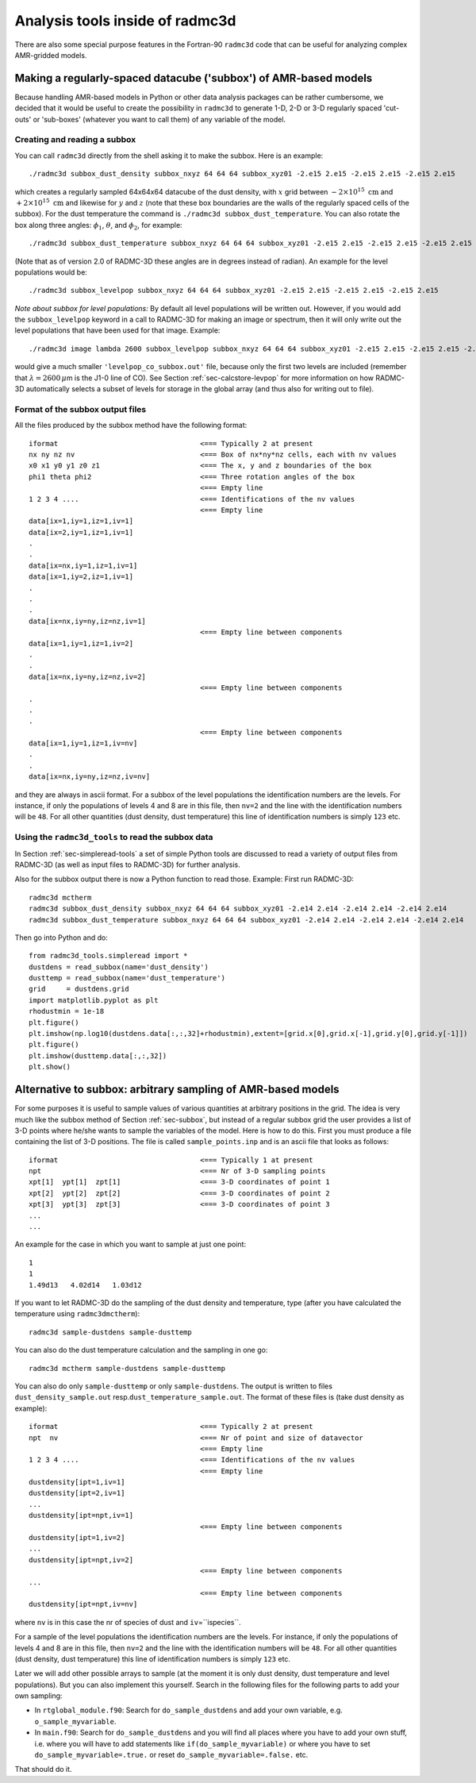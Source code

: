 .. _chap-radmc3d-internal-analysis-tools:

Analysis tools inside of radmc3d
********************************

There are also some special purpose features in the Fortran-90 ``radmc3d`` code that can be useful for analyzing complex AMR-gridded models.


.. _sec-subbox:

Making a regularly-spaced datacube ('subbox') of AMR-based models
=================================================================


Because handling AMR-based models in Python or other data analysis packages can
be rather cumbersome, we decided that it would be useful to create the
possibility in ``radmc3d`` to generate 1-D, 2-D or 3-D regularly spaced
'cut-outs' or 'sub-boxes' (whatever you want to call them) of any variable of
the model. 


Creating and reading a subbox
-----------------------------

You can call ``radmc3d`` directly from the shell asking it to make
the subbox. Here is an example::

  ./radmc3d subbox_dust_density subbox_nxyz 64 64 64 subbox_xyz01 -2.e15 2.e15 -2.e15 2.e15 -2.e15 2.e15

which creates a regularly sampled 64x64x64 datacube of the dust density, with :math:`x` grid
between :math:`-2\times 10^{15}\;\mathrm{cm}` and  :math:`+2\times 10^{15}\;\mathrm{cm}` and
likewise for :math:`y` and :math:`z` (note that these box boundaries are the walls of the
regularly spaced cells of the subbox). For the dust temperature the command is
``./radmc3d subbox_dust_temperature``. You can also rotate the box along three angles:
:math:`\phi_1`, :math:`\theta`, and :math:`\phi_2`, for example::
  
  ./radmc3d subbox_dust_temperature subbox_nxyz 64 64 64 subbox_xyz01 -2.e15 2.e15 -2.e15 2.e15 -2.e15 2.e15 subbox_phi1 30 subbox_theta 60  subbox_phi2 45

(Note that as of version 2.0 of RADMC-3D these angles are in degrees instead of radian).
An example for the level populations would be::

  ./radmc3d subbox_levelpop subbox_nxyz 64 64 64 subbox_xyz01 -2.e15 2.e15 -2.e15 2.e15 -2.e15 2.e15

*Note about subbox for level populations:* By default all level populations will
be written out. However, if you would add the ``subbox_levelpop`` keyword in a
call to RADMC-3D for making an image or spectrum, then it will only write out
the level populations that have been used for that image. Example: ::

  ./radmc3d image lambda 2600 subbox_levelpop subbox_nxyz 64 64 64 subbox_xyz01 -2.e15 2.e15 -2.e15 2.e15 -2.e15 2.e15

would give a much smaller ``'levelpop_co_subbox.out'`` file, because only the
first two levels are included (remember that :math:`\lambda=2600\,\mu`\ m is the
J1-0 line of CO). See Section :ref:`sec-calcstore-levpop` for more information
on how RADMC-3D automatically selects a subset of levels for storage in the
global array (and thus also for writing out to file).


Format of the subbox output files
---------------------------------

All the files produced by the subbox method have the following format:
::

  iformat                                  <=== Typically 2 at present
  nx ny nz nv                              <=== Box of nx*ny*nz cells, each with nv values
  x0 x1 y0 y1 z0 z1                        <=== The x, y and z boundaries of the box
  phi1 theta phi2                          <=== Three rotation angles of the box
                                           <=== Empty line 
  1 2 3 4 ....                             <=== Identifications of the nv values 
                                           <=== Empty line 
  data[ix=1,iy=1,iz=1,iv=1]
  data[ix=2,iy=1,iz=1,iv=1]
  .
  .
  data[ix=nx,iy=1,iz=1,iv=1]
  data[ix=1,iy=2,iz=1,iv=1]
  .
  .
  .
  data[ix=nx,iy=ny,iz=nz,iv=1]
                                           <=== Empty line between components
  data[ix=1,iy=1,iz=1,iv=2]
  .
  .
  data[ix=nx,iy=ny,iz=nz,iv=2]
                                           <=== Empty line between components
  .
  .
  .
                                           <=== Empty line between components
  data[ix=1,iy=1,iz=1,iv=nv]
  .
  .
  data[ix=nx,iy=ny,iz=nz,iv=nv]

and they are always in ascii format. For a subbox of the level populations the
identification numbers are the levels. For instance, if only the populations of
levels 4 and 8 are in this file, then ``nv=2`` and the line with
the identification numbers will be ``48``\ . For all other quantities
(dust density, dust temperature) this line of identification numbers is simply
``123`` etc.

Using the ``radmc3d_tools`` to read the subbox data
---------------------------------------------------

In Section :ref:`sec-simpleread-tools` a set of simple Python tools are
discussed to read a variety of output files from RADMC-3D (as well as input
files to RADMC-3D) for further analysis.

Also for the subbox output there is now a Python function to read those.
Example: First run RADMC-3D:
::
   radmc3d mctherm
   radmc3d subbox_dust_density subbox_nxyz 64 64 64 subbox_xyz01 -2.e14 2.e14 -2.e14 2.e14 -2.e14 2.e14
   radmc3d subbox_dust_temperature subbox_nxyz 64 64 64 subbox_xyz01 -2.e14 2.e14 -2.e14 2.e14 -2.e14 2.e14

Then go into Python and do:
::
   from radmc3d_tools.simpleread import *
   dustdens = read_subbox(name='dust_density')
   dusttemp = read_subbox(name='dust_temperature')
   grid     = dustdens.grid
   import matplotlib.pyplot as plt
   rhodustmin = 1e-18
   plt.figure()
   plt.imshow(np.log10(dustdens.data[:,:,32]+rhodustmin),extent=[grid.x[0],grid.x[-1],grid.y[0],grid.y[-1]])
   plt.figure()
   plt.imshow(dusttemp.data[:,:,32])
   plt.show()

.. _sec-sampling:

Alternative to subbox: arbitrary sampling of AMR-based models
=============================================================

For some purposes it is useful to sample values of various quantities at
arbitrary positions in the grid. The idea is very much like the subbox
method of Section :ref:`sec-subbox`, but instead of a regular subbox grid
the user provides a list of 3-D points where he/she wants to sample the
variables of the model. Here is how to do this. First you must produce
a file containing the list of 3-D positions. The file is called
``sample_points.inp`` and is an ascii file that looks as
follows:
::

  iformat                                  <=== Typically 1 at present
  npt                                      <=== Nr of 3-D sampling points
  xpt[1]  ypt[1]  zpt[1]                   <=== 3-D coordinates of point 1
  xpt[2]  ypt[2]  zpt[2]                   <=== 3-D coordinates of point 2
  xpt[3]  ypt[3]  zpt[3]                   <=== 3-D coordinates of point 3
  ...
  ...

An example for the case in which you want to sample at just one point:
::

  1
  1
  1.49d13   4.02d14   1.03d12

If you want to let RADMC-3D do the sampling of the dust density and
temperature, type (after you have calculated the temperature using
``radmc3dmctherm``\ ):
::

  radmc3d sample-dustdens sample-dusttemp

You can also do the dust temperature calculation and the sampling in one
go:
::

  radmc3d mctherm sample-dustdens sample-dusttemp

You can also do only ``sample-dusttemp`` or only ``sample-dustdens``\ . The
output is written to files ``dust_density_sample.out`` resp.\
``dust_temperature_sample.out``\ . The format of these files is (take dust
density as example): ::

  iformat                                  <=== Typically 2 at present
  npt  nv                                  <=== Nr of point and size of datavector
                                           <=== Empty line
  1 2 3 4 ....                             <=== Identifications of the nv values 
                                           <=== Empty line
  dustdensity[ipt=1,iv=1]
  dustdensity[ipt=2,iv=1]
  ...
  dustdensity[ipt=npt,iv=1]
                                           <=== Empty line between components
  dustdensity[ipt=1,iv=2]
  ...
  dustdensity[ipt=npt,iv=2]
                                           <=== Empty line between components
  ...
                                           <=== Empty line between components
  dustdensity[ipt=npt,iv=nv]

where ``nv`` is in this case the nr of species of dust and 
``iv``\ =``ispecies``\ .

For a sample of the level populations the identification numbers are the
levels. For instance, if only the populations of levels 4 and 8 are in this
file, then ``nv=2`` and the line with the identification numbers
will be ``48``\ . For all other quantities (dust density, dust
temperature) this line of identification numbers is simply ``123``
etc.

Later we will add other possible arrays to sample (at the moment it is only
dust density, dust temperature and level populations). But you can also
implement this yourself. Search in the following files for the following
parts to add your own sampling:

* In ``rtglobal_module.f90``\ : Search for ``do_sample_dustdens`` and add your
  own variable, e.g. ``o_sample_myvariable``\ .
  
* In ``main.f90``\ : Search for ``do_sample_dustdens`` and you will find all
  places where you have to add your own stuff, i.e.  where you will have to add
  statements like ``if(do_sample_myvariable)`` or where you have to set
  ``do_sample_myvariable=.true.`` or reset ``do_sample_myvariable=.false.`` etc.

That should do it.

